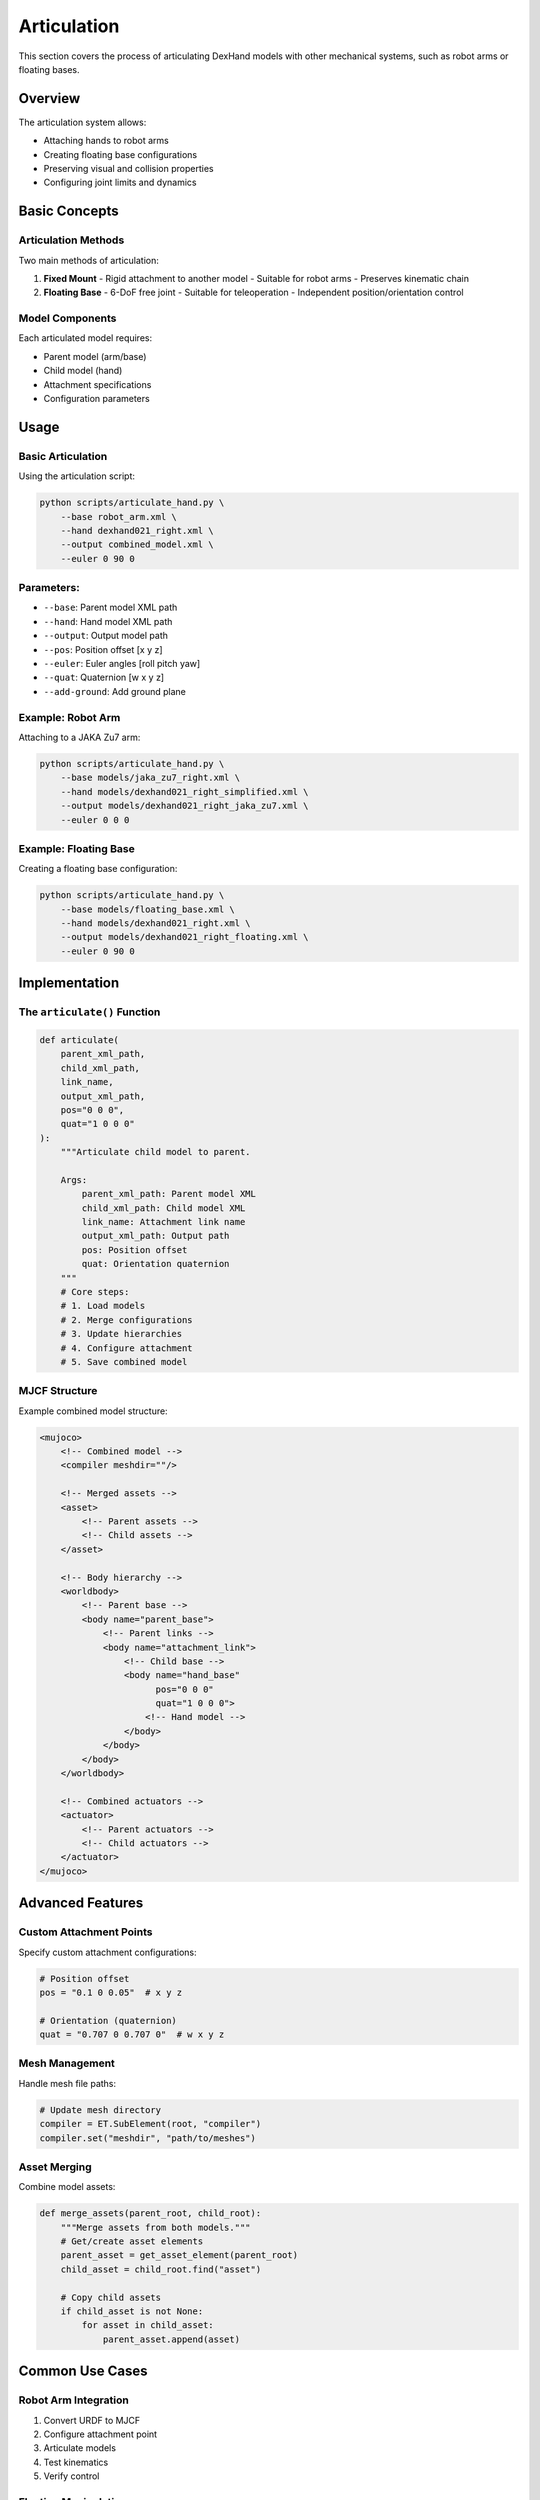 =============
Articulation
=============

This section covers the process of articulating DexHand models with other mechanical systems, such as robot arms or floating bases.

Overview
-------

The articulation system allows:

- Attaching hands to robot arms
- Creating floating base configurations
- Preserving visual and collision properties
- Configuring joint limits and dynamics

Basic Concepts
------------

Articulation Methods
^^^^^^^^^^^^^^^^^
Two main methods of articulation:

1. **Fixed Mount**
   - Rigid attachment to another model
   - Suitable for robot arms
   - Preserves kinematic chain

2. **Floating Base**
   - 6-DoF free joint
   - Suitable for teleoperation
   - Independent position/orientation control

Model Components
^^^^^^^^^^^^^
Each articulated model requires:

- Parent model (arm/base)
- Child model (hand)
- Attachment specifications
- Configuration parameters

Usage
-----

Basic Articulation
^^^^^^^^^^^^^^^
Using the articulation script:

.. code-block:: bash

    python scripts/articulate_hand.py \
        --base robot_arm.xml \
        --hand dexhand021_right.xml \
        --output combined_model.xml \
        --euler 0 90 0

Parameters:
^^^^^^^^^^^
- ``--base``: Parent model XML path
- ``--hand``: Hand model XML path
- ``--output``: Output model path
- ``--pos``: Position offset [x y z]
- ``--euler``: Euler angles [roll pitch yaw]
- ``--quat``: Quaternion [w x y z]
- ``--add-ground``: Add ground plane

Example: Robot Arm
^^^^^^^^^^^^^^^^
Attaching to a JAKA Zu7 arm:

.. code-block:: bash

    python scripts/articulate_hand.py \
        --base models/jaka_zu7_right.xml \
        --hand models/dexhand021_right_simplified.xml \
        --output models/dexhand021_right_jaka_zu7.xml \
        --euler 0 0 0

Example: Floating Base
^^^^^^^^^^^^^^^^^^^
Creating a floating base configuration:

.. code-block:: bash

    python scripts/articulate_hand.py \
        --base models/floating_base.xml \
        --hand models/dexhand021_right.xml \
        --output models/dexhand021_right_floating.xml \
        --euler 0 90 0

Implementation
------------

The ``articulate()`` Function
^^^^^^^^^^^^^^^^^^^^^^^^^^

.. code-block:: python

    def articulate(
        parent_xml_path,
        child_xml_path,
        link_name,
        output_xml_path,
        pos="0 0 0",
        quat="1 0 0 0"
    ):
        """Articulate child model to parent.

        Args:
            parent_xml_path: Parent model XML
            child_xml_path: Child model XML
            link_name: Attachment link name
            output_xml_path: Output path
            pos: Position offset
            quat: Orientation quaternion
        """
        # Core steps:
        # 1. Load models
        # 2. Merge configurations
        # 3. Update hierarchies
        # 4. Configure attachment
        # 5. Save combined model

MJCF Structure
^^^^^^^^^^^^
Example combined model structure:

.. code-block:: xml

    <mujoco>
        <!-- Combined model -->
        <compiler meshdir=""/>

        <!-- Merged assets -->
        <asset>
            <!-- Parent assets -->
            <!-- Child assets -->
        </asset>

        <!-- Body hierarchy -->
        <worldbody>
            <!-- Parent base -->
            <body name="parent_base">
                <!-- Parent links -->
                <body name="attachment_link">
                    <!-- Child base -->
                    <body name="hand_base"
                          pos="0 0 0"
                          quat="1 0 0 0">
                        <!-- Hand model -->
                    </body>
                </body>
            </body>
        </worldbody>

        <!-- Combined actuators -->
        <actuator>
            <!-- Parent actuators -->
            <!-- Child actuators -->
        </actuator>
    </mujoco>

Advanced Features
--------------

Custom Attachment Points
^^^^^^^^^^^^^^^^^^^^
Specify custom attachment configurations:

.. code-block:: python

    # Position offset
    pos = "0.1 0 0.05"  # x y z

    # Orientation (quaternion)
    quat = "0.707 0 0.707 0"  # w x y z

Mesh Management
^^^^^^^^^^^^
Handle mesh file paths:

.. code-block:: python

    # Update mesh directory
    compiler = ET.SubElement(root, "compiler")
    compiler.set("meshdir", "path/to/meshes")

Asset Merging
^^^^^^^^^^^
Combine model assets:

.. code-block:: python

    def merge_assets(parent_root, child_root):
        """Merge assets from both models."""
        # Get/create asset elements
        parent_asset = get_asset_element(parent_root)
        child_asset = child_root.find("asset")

        # Copy child assets
        if child_asset is not None:
            for asset in child_asset:
                parent_asset.append(asset)

Common Use Cases
-------------

Robot Arm Integration
^^^^^^^^^^^^^^^^^^
1. Convert URDF to MJCF
2. Configure attachment point
3. Articulate models
4. Test kinematics
5. Verify control

Floating Manipulation
^^^^^^^^^^^^^^^^^^
1. Start with floating base
2. Configure 6-DoF control
3. Add pose tracking
4. Implement teleoperation

Troubleshooting
-------------

Common Issues
^^^^^^^^^^^

Incorrect Placement
~~~~~~~~~~~~~~~~
If hand position is wrong:

1. Check attachment point
2. Verify coordinate systems
3. Adjust offset values
4. Review transformation chain

Control Problems
^^^^^^^^^^^^^
If experiencing control issues:

1. Check actuator configurations
2. Verify joint limits
3. Review control parameters
4. Test individual components

Next Steps
---------

After articulation:

- Configure control in :doc:`/ros_integration/index`
- Test with :doc:`examples`
